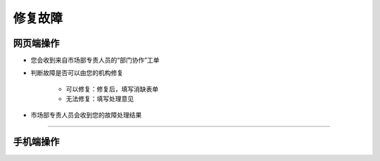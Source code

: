 修复故障
==============

网页端操作
------------
* 您会收到来自市场部专责人员的“部门协作”工单

* 判断故障是否可以由您的机构修复

    * 可以修复：修复后，填写消缺表单
    * 无法修复：填写处理意见

* 市场部专责人员会收到您的故障处理结果




****

手机端操作
------------

